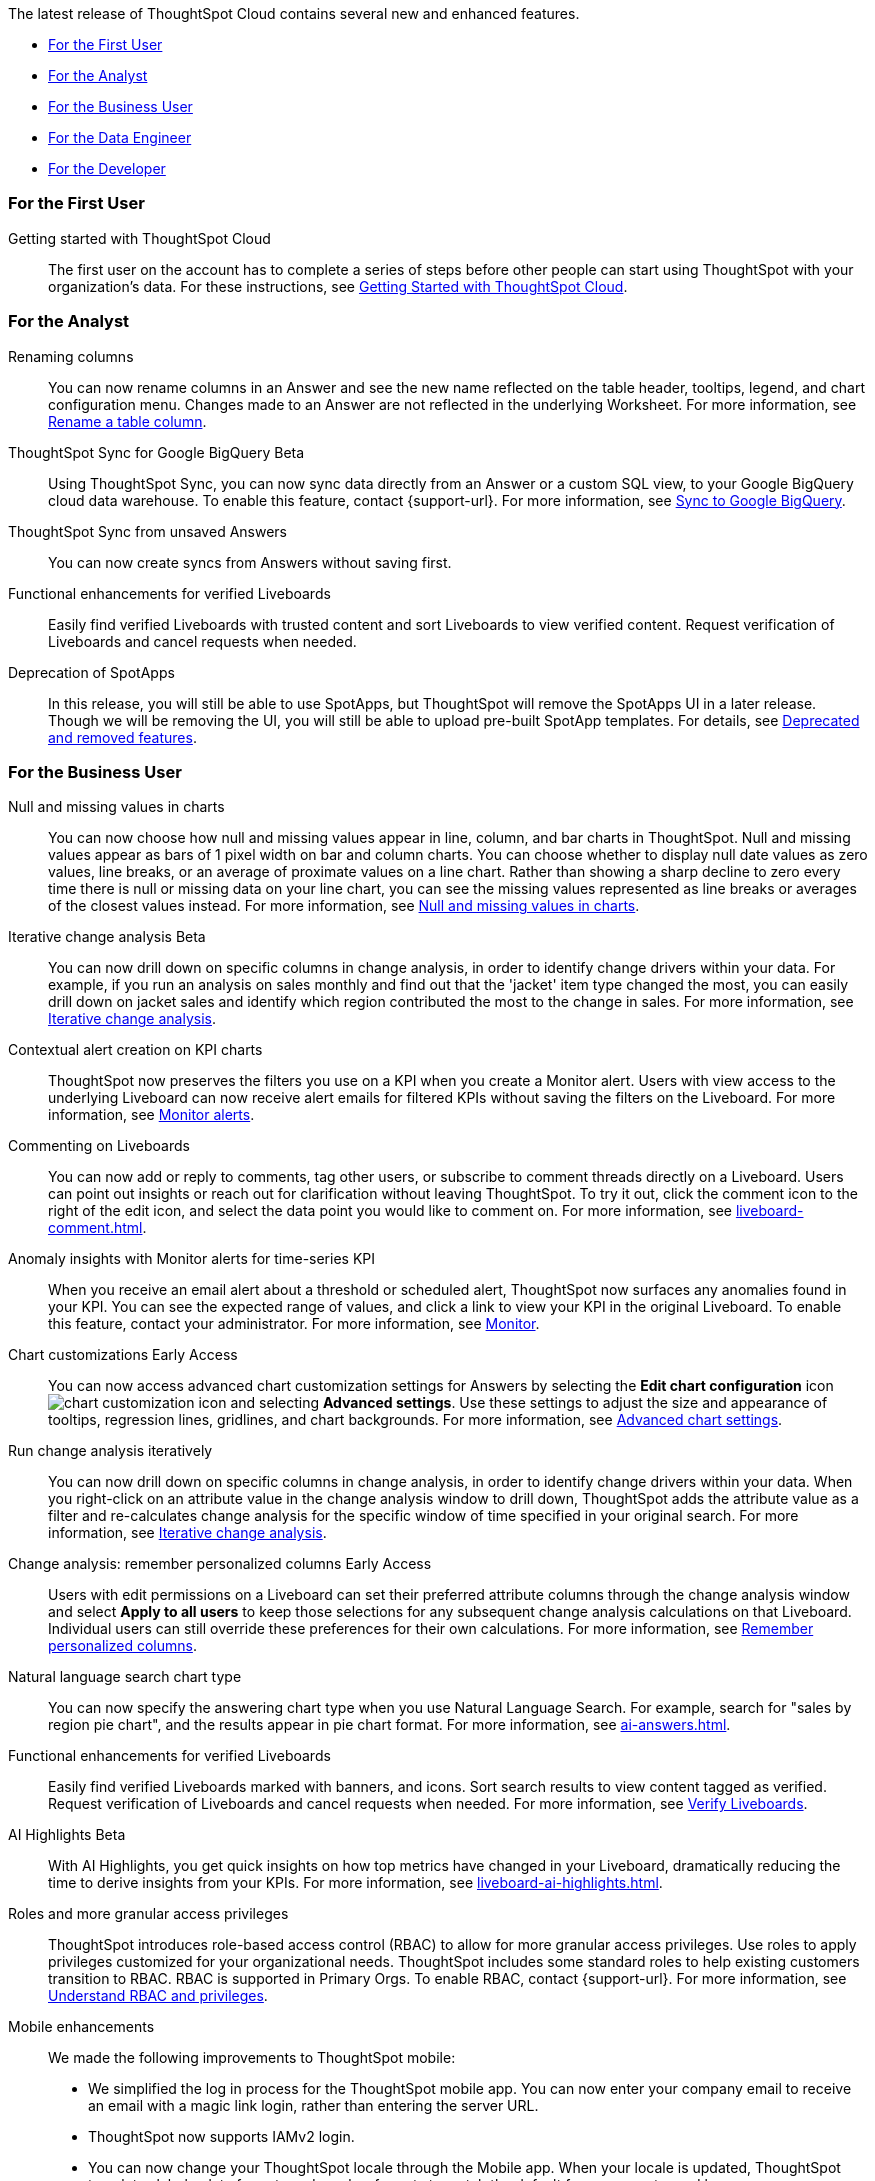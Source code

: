 The latest release of ThoughtSpot Cloud contains several new and enhanced features.

* <<9-10-0-cl-first,For the First User>>
* <<9-10-0-cl-analyst,For the Analyst>>
* <<9-10-0-cl-business-user,For the Business User>>
* <<9-10-0-cl-data-engineer,For the Data Engineer>>
* <<9-10-0-cl-developer,For the Developer>>

[#9-10-0-cl-first]
=== For the First User

Getting started with ThoughtSpot Cloud::
The first user on the account has to complete a series of steps before other people can start using ThoughtSpot with your organization's data.
For these instructions, see xref:ts-cloud-getting-started.adoc[Getting Started with ThoughtSpot Cloud].

[#9-10-0-cl-analyst]
=== For the Analyst

// Naomi -- scal-182100
Renaming columns::
You can now rename columns in an Answer and see the new name reflected on the table header, tooltips, legend, and chart configuration menu. Changes made to an Answer are not reflected in the underlying Worksheet. For more information, see xref:chart-column-axis-rename.adoc#column-rename[Rename a table column].

// Naomi -- scal-174127
ThoughtSpot Sync for Google BigQuery [.badge.badge-beta-relnotes]#Beta#::
Using ThoughtSpot Sync, you can now sync data directly from an Answer or a custom SQL view, to your Google BigQuery cloud data warehouse. To enable this feature, contact {support-url}.
For more information, see xref:sync-gbq.adoc[Sync to Google BigQuery].

// Naomi -- scal-176730
ThoughtSpot Sync from unsaved Answers:: You can now create syncs from Answers without saving first.

//Mary -- scal-143396
//Customized Tooltips:: You can now customize the tooltips that are displayed on charts to provide users with information that leads to better insights.

// Mary -- SCAL-158469.
Functional enhancements for verified Liveboards::
Easily find verified Liveboards with trusted content and sort Liveboards to view verified content. Request verification of Liveboards and cancel requests when needed.

// Mark -- SCAL-
Deprecation of SpotApps::
In this release, you will still be able to use SpotApps, but ThoughtSpot will remove the SpotApps UI in a later release. Though we will be removing the UI, you will still be able to upload pre-built SpotApp templates. For details, see xref:deprecation.adoc[Deprecated and removed features].



[#9-10-0-cl-business-user]
=== For the Business User




// Naomi -- scal-169683
Null and missing values in charts::
You can now choose how null and missing values appear in line, column, and bar charts in ThoughtSpot. Null and missing values appear as bars of 1 pixel width on bar and column charts. You can choose whether to display null date values as zero values, line breaks, or an average of proximate values on a line chart. Rather than showing a sharp decline to zero every time there is null or missing data on your line chart, you can see the missing values represented as line breaks or averages of the closest values instead. For more information, see
xref:chart-null-missing.adoc[Null and missing values in charts].

////
// Naomi -- scal-175485, scal-177391. actually EA.
Ask Sage:: You can now conversationally search ThoughtSpot using natural language, asking follow-up questions for further clarification or to take your analysis in a new direction. To access Ask Sage, ask a question using the Natural Language Search interface on the Home page, and click *Ask a follow up*. For more information, see xref:ask-sage.adoc[Ask Sage].
////

// Naomi -- scal-141936, scal-176265
Iterative change analysis [.badge.badge-beta-relnotes]#Beta#::
You can now drill down on specific columns in change analysis, in order to identify change drivers within your data. For example, if you run an analysis on sales monthly and find out that the 'jacket' item type changed the most, you can easily drill down on jacket sales and identify which region contributed the most to the change in sales. For more information, see xref:spotiq-change.adoc#iterative[Iterative change analysis].

// Naomi -- SCAL-127727, SCAL-164086
Contextual alert creation on KPI charts:: ThoughtSpot now preserves the filters you use on a KPI when you create a Monitor alert. Users with view access to the underlying Liveboard can now receive alert emails for filtered KPIs without saving the filters on the Liveboard. For more information, see xref:monitor.adoc[Monitor alerts].



// Naomi -- scal-159515
Commenting on Liveboards:: You can now add or reply to comments, tag other users, or subscribe to comment threads directly on a Liveboard. Users can point out insights or reach out for clarification without leaving ThoughtSpot. To try it out, click the comment icon to the right of the edit icon, and select the data point you would like to comment on. For more information, see xref:liveboard-comment.adoc[].

// Naomi -- scal-173345, scal-89341

Anomaly insights with Monitor alerts for time-series KPI::
When you receive an email alert about a threshold or scheduled alert, ThoughtSpot now surfaces any anomalies found in your KPI. You can see the expected range of values, and click a link to view your KPI in the original Liveboard. To enable this feature, contact your administrator. For more information, see
xref:monitor.adoc#early-access[Monitor].



// Naomi -- scal-166121. actually EA.
Chart customizations [.badge.badge-early-access-relnotes]#Early Access#:: You can now access advanced chart customization settings for Answers by selecting the *Edit chart configuration* icon image:icon-gear-10px.png[chart customization icon] and selecting *Advanced settings*. Use these settings to adjust the size and appearance of tooltips, regression lines, gridlines, and chart backgrounds. For more information, see xref:chart-settings-advanced.adoc[Advanced chart settings].

// Naomi -- scal-141936. actually beta. spotiq-change.adoc#iterative

Run change analysis iteratively:: You can now drill down on specific columns in change analysis, in order to identify change drivers within your data. When you right-click on an attribute value in the change analysis window to drill down, ThoughtSpot adds the attribute value as a filter and re-calculates change analysis for the specific window of time specified in your original search. For more information, see xref:spotiq-change.adoc#iterative[Iterative change analysis].

// Naomi -- scal-147558
Change analysis: remember personalized columns [.badge.badge-early-access-relnotes]#Early Access#::
Users with edit permissions on a Liveboard can set their preferred attribute columns through the change analysis window and select *Apply to all users* to keep those selections for any subsequent change analysis calculations on that Liveboard. Individual users can still override these preferences for their own calculations. For more information, see xref:spotiq-change.adoc#remember-personalized[Remember personalized columns].



// Naomi -- scal-156247
Natural language search chart type:: You can now specify the answering chart type when you use Natural Language Search. For example, search for "sales by region pie chart", and the results appear in pie chart format. For more information, see xref:ai-answers.adoc[].


//Mary -- scal-134503
Functional enhancements for verified Liveboards:: Easily find verified Liveboards marked with banners, and icons. Sort search results to view content tagged as verified. Request verification of Liveboards and cancel requests when needed. For more information, see xref:liveboard-verify.adoc[Verify Liveboards].

// Mark -- SCAL-178264
AI Highlights [.badge.badge-beta-relnotes]#Beta#:: With AI Highlights, you get quick insights on how top metrics have changed in your Liveboard, dramatically reducing the time to derive insights from your KPIs.
For more information, see xref:liveboard-ai-highlights.adoc[].

//Mary scal-174139, scal-158579, scal-174139
Roles and more granular access privileges:: ThoughtSpot introduces role-based access control (RBAC) to allow for more granular access privileges. Use roles to apply privileges customized for your organizational needs.
ThoughtSpot includes some standard roles to help existing customers transition to RBAC. RBAC is supported in Primary Orgs. To enable RBAC, contact {support-url}. For more information, see xref:rbac.adoc[Understand RBAC and privileges].

//scal-159581, scal-102588, scal-95381, scal-165060, scal-161325, scal-154973, scal-142097, scal-102588, scal-158204
Mobile enhancements:: We made the following improvements to ThoughtSpot mobile:

* We simplified the log in process for the ThoughtSpot mobile app. You can now enter your company email to receive an email with a magic link login, rather than entering the server URL.
* ThoughtSpot now supports IAMv2 login.
* You can now change your ThoughtSpot locale through the Mobile app. When your locale is updated, ThoughtSpot translates labels, date formats and number formats to match the default for your country and language.
* You can now use SpotIQ analysis to directly identify the key drivers for recent change in your KPIs in ThoughtSpot Mobile. KPI change analysis allows you to drill down into the causes of change in your KPIs and customize the insights generated by SpotIQ.
To access this feature, go to your KPI chart and select the caret icon to the right of the percent change label. The *Run change analysis* pop-up allows you to customize the columns ThoughtSpot analyzes. Note that ThoughtSpot runs change analysis between the two most recent data points defined by the KPI’s time bucket (for example, `daily` or `weekly`).
* We introduced improved deep linking to ThoughtSpot mobile. When you click a link you no longer need to choose whether you want to view the link in your default mobile browser or the ThoughtSpot app. The default behavior is to open the link in ThoughtSpot if it is supported.
* You can now receive ThoughtSpot mobile push notifications. Receive push notifications when a Liveboard or Answer is shared with you. Monitor scheduled and threshold alerts with push notifications.

[#9-10-0-cl-data-engineer]

=== For the Data Engineer

// Naomi -- scal-166158
Google Cloud SQL for MySQL connection:: We added support for xref:connections-google-cloud-sql-mysql.adoc[Google Cloud SQL for MySQL].

////
// Naomi -- scal-158415
Row-level security in custom calendars:: We now support row-level security in custom calendars.
////

// Mark -- SCAL-161198
Looker Modeler connection:: You can now create a connection to Looker Modeler. For more information, see xref:connections-looker.adoc[Looker Modeler].


// Naomi -- scal-169065
dbt public API:: dbt core users can now use the dbt public API to upload dbt project files to ThoughtSpot. Use the dbt sync API to upload your dbt project's zip files.

// Naomi -- scal-169614
dbt version 1.7:: ThoughtSpot now supports dbt version 1.7.

[#9-10-0-cl-developer]
=== For the Developer

ThoughtSpot Everywhere:: For information about the new features and enhancements introduced in this release, refer to https://developers.thoughtspot.com/docs/?pageid=whats-new[ThoughtSpot Developer Documentation^].
